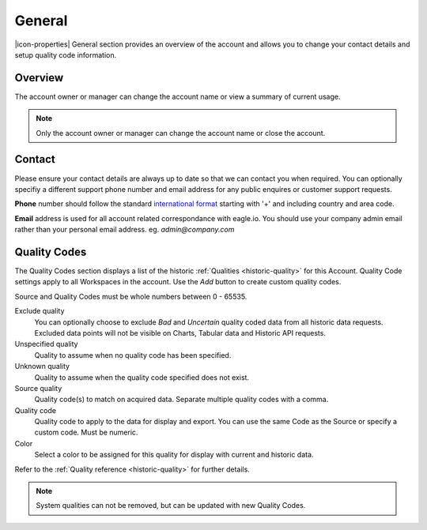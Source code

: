 General
=======

|icon-properties| General section provides an overview of the account and allows you to change your contact details and setup quality code information.

.. only:: not latex

    |

.. _management-general-overview:

Overview
--------

The account owner or manager can change the account name or view a summary of current usage.

.. raw:: latex

    \vspace{-10pt}
    
.. only:: not latex

	.. image:: account_general_overview.jpg
		:scale: 50 %

	| 

.. only:: latex
	
	| 

	.. image:: account_general_overview.jpg


.. note:: 
	Only the account owner or manager can change the account name or close the account.

.. only:: not latex

    |


Contact
--------

Please ensure your contact details are always up to date so that we can contact you when required. You can optionally specifiy a different support phone number and email address for any public enquires or customer support requests.

**Phone** number should follow the standard `international format`_ starting with '+' and including country and area code.

**Email** address is used for all account related correspondance with eagle.io. You should use your company admin email rather than your personal email address. eg. *admin@company.com*

.. raw:: latex

    \vspace{-10pt}
    
.. only:: not latex

	.. image:: account_general_contact.jpg
		:scale: 50 %

	| 

.. only:: latex
	
	| 

	.. image:: account_general_contact.jpg


.. _international format: http://en.wikipedia.org/wiki/National_conventions_for_writing_telephone_numbers

.. only:: not latex

    |


.. _management-general-qualitycodes:

Quality Codes
-------------

The Quality Codes section displays a list of the historic :ref:`Qualities <historic-quality>` for this Account. Quality Code settings apply to all Workspaces in the account. Use the *Add* button to create custom quality codes.

Source and Quality Codes must be whole numbers between 0 - 65535.

.. raw:: latex

    \vspace{-10pt}
    
.. only:: not latex

	.. image:: account_general_quality.jpg
		:scale: 50 %

	| 

.. only:: latex
	
	| 

	.. image:: account_general_quality.jpg

Exclude quality
    You can optionally choose to exclude *Bad* and *Uncertain* quality coded data from all historic data requests. 
    Excluded data points will not be visible on Charts, Tabular data and Historic API requests.

Unspecified quality
    Quality to assume when no quality code has been specified.

Unknown quality
    Quality to assume when the quality code specified does not exist.

Source quality
	Quality code(s) to match on acquired data. Separate multiple quality codes with a comma.

Quality code
	Quality code to apply to the data for display and export. You can use the same Code as the Source or specify a custom code. Must be numeric.

Color
    Select a color to be assigned for this quality for display with current and historic data.

Refer to the :ref:`Quality reference <historic-quality>` for further details.

.. note::
	System qualities can not be removed, but can be updated with new Quality Codes.

.. raw:: latex

    \newpage
